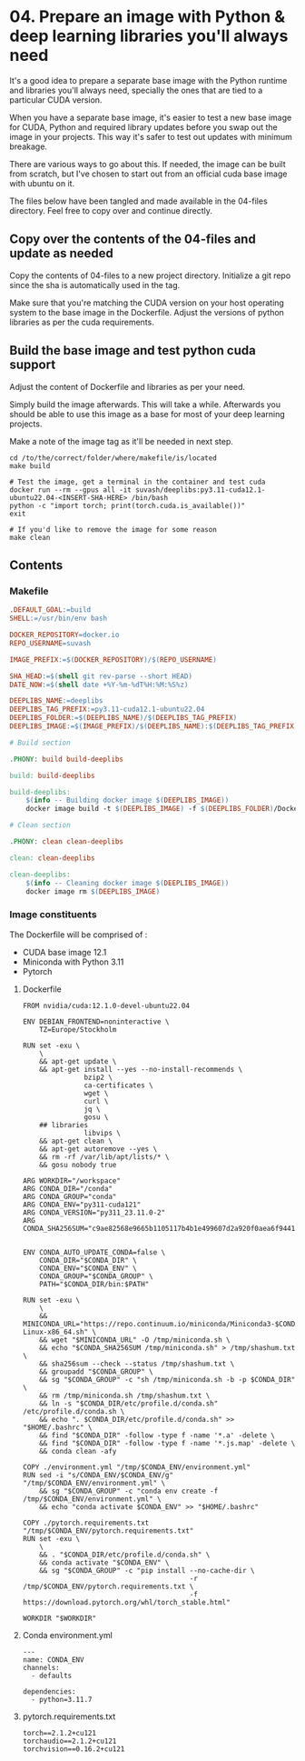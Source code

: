 * 04. Prepare an image with Python & deep learning libraries you'll always need

It's a good idea to prepare a separate base image with the Python runtime and libraries you'll always need, specially the ones that are tied to a particular CUDA version.

When you have a separate base image, it's easier to test a new base image for CUDA, Python and required library updates before you swap out the image in your projects. This way it's safer to test out updates with minimum breakage.

There are various ways to go about this. If needed, the image can be built from scratch, but I've chosen to start out from an official cuda base image with ubuntu on it.

The files below have been tangled and made available in the 04-files directory. Feel free to copy over and continue directly.

** Copy over the contents of the 04-files  and update as needed

Copy the contents of 04-files to a new project directory. Initialize a git repo since the sha is automatically used in the tag.

Make sure that you're matching the CUDA version on your host operating system to the base image in the Dockerfile. Adjust the versions of python libraries as per the cuda requirements.

** Build the base image and test python cuda support

Adjust the content of Dockerfile and libraries as per your need.

Simply build the image afterwards. This will take a while. Afterwards you should be able to use this image as a base for most of your deep learning projects.

Make a note of the image tag as it'll be needed in next step.

#+begin_src shell
  cd /to/the/correct/folder/where/makefile/is/located
  make build

  # Test the image, get a terminal in the container and test cuda
  docker run --rm --gpus all -it suvash/deeplibs:py3.11-cuda12.1-ubuntu22.04-<INSERT-SHA-HERE> /bin/bash
  python -c "import torch; print(torch.cuda.is_available())"
  exit

  # If you'd like to remove the image for some reason
  make clean
#+end_src


** Contents

*** Makefile

#+begin_src makefile :tangle ./04-files/Makefile
.DEFAULT_GOAL:=build
SHELL:=/usr/bin/env bash

DOCKER_REPOSITORY=docker.io
REPO_USERNAME=suvash

IMAGE_PREFIX:=$(DOCKER_REPOSITORY)/$(REPO_USERNAME)

SHA_HEAD:=$(shell git rev-parse --short HEAD)
DATE_NOW:=$(shell date +%Y-%m-%dT%H:%M:%S%z)

DEEPLIBS_NAME:=deeplibs
DEEPLIBS_TAG_PREFIX:=py3.11-cuda12.1-ubuntu22.04
DEEPLIBS_FOLDER:=$(DEEPLIBS_NAME)/$(DEEPLIBS_TAG_PREFIX)
DEEPLIBS_IMAGE:=$(IMAGE_PREFIX)/$(DEEPLIBS_NAME):$(DEEPLIBS_TAG_PREFIX)-$(SHA_HEAD)

# Build section

.PHONY: build build-deeplibs

build: build-deeplibs

build-deeplibs:
	$(info -- Building docker image $(DEEPLIBS_IMAGE))
	docker image build -t $(DEEPLIBS_IMAGE) -f $(DEEPLIBS_FOLDER)/Dockerfile $(DEEPLIBS_FOLDER)

# Clean section

.PHONY: clean clean-deeplibs

clean: clean-deeplibs

clean-deeplibs:
	$(info -- Cleaning docker image $(DEEPLIBS_IMAGE))
	docker image rm $(DEEPLIBS_IMAGE)
#+end_src

*** Image constituents


The Dockerfile will be comprised of :
+ CUDA base image 12.1
+ Miniconda with Python 3.11
+ Pytorch

**** Dockerfile

#+begin_src text :tangle ./04-files/deeplibs/py3.11-cuda12.1-ubuntu22.04/Dockerfile
  FROM nvidia/cuda:12.1.0-devel-ubuntu22.04

  ENV DEBIAN_FRONTEND=noninteractive \
      TZ=Europe/Stockholm

  RUN set -exu \
      \
      && apt-get update \
      && apt-get install --yes --no-install-recommends \
                 bzip2 \
                 ca-certificates \
                 wget \
                 curl \
                 jq \
                 gosu \
      ## libraries
                 libvips \
      && apt-get clean \
      && apt-get autoremove --yes \
      && rm -rf /var/lib/apt/lists/* \
      && gosu nobody true

  ARG WORKDIR="/workspace"
  ARG CONDA_DIR="/conda"
  ARG CONDA_GROUP="conda"
  ARG CONDA_ENV="py311-cuda121"
  ARG CONDA_VERSION="py311_23.11.0-2"
  ARG CONDA_SHA256SUM="c9ae82568e9665b1105117b4b1e499607d2a920f0aea6f94410e417a0eff1b9c"


  ENV CONDA_AUTO_UPDATE_CONDA=false \
      CONDA_DIR="$CONDA_DIR" \
      CONDA_ENV="$CONDA_ENV" \
      CONDA_GROUP="$CONDA_GROUP" \
      PATH="$CONDA_DIR/bin:$PATH"

  RUN set -exu \
      \
      && MINICONDA_URL="https://repo.continuum.io/miniconda/Miniconda3-$CONDA_VERSION-Linux-x86_64.sh" \
      && wget "$MINICONDA_URL" -O /tmp/miniconda.sh \
      && echo "$CONDA_SHA256SUM /tmp/miniconda.sh" > /tmp/shashum.txt \
      && sha256sum --check --status /tmp/shashum.txt \
      && groupadd "$CONDA_GROUP" \
      && sg "$CONDA_GROUP" -c "sh /tmp/miniconda.sh -b -p $CONDA_DIR" \
      && rm /tmp/miniconda.sh /tmp/shashum.txt \
      && ln -s "$CONDA_DIR/etc/profile.d/conda.sh" /etc/profile.d/conda.sh \
      && echo ". $CONDA_DIR/etc/profile.d/conda.sh" >> "$HOME/.bashrc" \
      && find "$CONDA_DIR" -follow -type f -name '*.a' -delete \
      && find "$CONDA_DIR" -follow -type f -name '*.js.map' -delete \
      && conda clean -afy

  COPY ./environment.yml "/tmp/$CONDA_ENV/environment.yml"
  RUN sed -i "s/CONDA_ENV/$CONDA_ENV/g" "/tmp/$CONDA_ENV/environment.yml" \
      && sg "$CONDA_GROUP" -c "conda env create -f /tmp/$CONDA_ENV/environment.yml" \
      && echo "conda activate $CONDA_ENV" >> "$HOME/.bashrc"

  COPY ./pytorch.requirements.txt "/tmp/$CONDA_ENV/pytorch.requirements.txt"
  RUN set -exu \
      \
      && . "$CONDA_DIR/etc/profile.d/conda.sh" \
      && conda activate "$CONDA_ENV" \
      && sg "$CONDA_GROUP" -c "pip install --no-cache-dir \
                                           -r /tmp/$CONDA_ENV/pytorch.requirements.txt \
                                           -f https://download.pytorch.org/whl/torch_stable.html"

  WORKDIR "$WORKDIR"
#+end_src

**** Conda environment.yml

#+begin_src text :tangle ./04-files/deeplibs/py3.11-cuda12.1-ubuntu22.04/environment.yml
  ---
  name: CONDA_ENV
  channels:
    - defaults

  dependencies:
    - python=3.11.7
#+end_src

****  pytorch.requirements.txt

#+begin_src text :tangle ./04-files/deeplibs/py3.11-cuda12.1-ubuntu22.04/pytorch.requirements.txt
  torch==2.1.2+cu121
  torchaudio==2.1.2+cu121
  torchvision==0.16.2+cu121
#+end_src
